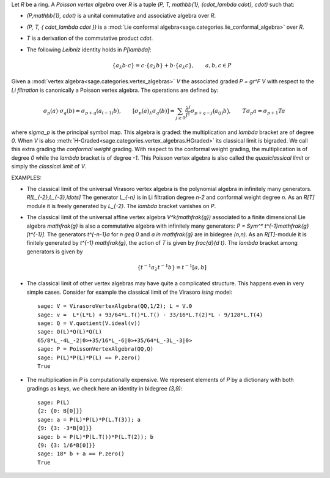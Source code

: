 Let `R` be a ring. A *Poisson vertex algebra* over `R` is a tuple `(P, T,
\mathbb{1}, \{\cdot_\lambda \cdot\}, \cdot)` such that:

- `(P,\mathbb{1}, \cdot)` is a unital commutative and associative algebra
  over `R`.
- `(P, T, \{ \cdot_\lambda \cdot \})` is a
  :mod:`Lie conformal algebra<sage.categories.lie_conformal_algebra>`
  over `R`.
- `T` is a derivation of the commutative product `\cdot`.
- The following *Leibniz* identity holds in `P[\lambda]`:

    .. MATH::

        \{a_\lambda b\cdot c\} = c \cdot \{a_\lambda b\}  + b \cdot
        \{a_\lambda c\}, \qquad a,b,c \in P

Given a :mod:`vertex algebra<sage.categories.vertex_algebras>` `V` the
associated graded `P = gr^F V` with respect to the
*Li filtration*
is canonically a Poisson vertex algebra. The operations are defined by:

.. MATH::

    \sigma_p(a) \cdot \sigma_q(b) = \sigma_{p+q} (a_{(-1)} b), \qquad
    [\sigma_p(a)_\lambda \sigma_q(b)] = \sum_{j \geq 0}
    \frac{\lambda^j}{j!} \sigma_{p+q-j} \bigl( a_{(j)} b \bigr), \qquad
    T \sigma_p a = \sigma_{p+1} Ta

where `\sigma_p` is the principal symbol map. This algebra is graded: the
multiplication and `\lambda` bracket are of degree `0`.  When `V` is also
:meth:`H-Graded<sage.categories.vertex_algebras.HGraded>` its classical limit is
bigraded. We call this extra grading the *conformal weight* grading. With
respect to the conformal weight grading, the multiplication is of degree `0`
while the `\lambda` bracket is of degree `-1`. This
Poisson vertex algebra is also called the *quasiclassical limit* or simply the
*classical limit* of `V`.

EXAMPLES:

- The classical limit of the universal Virasoro vertex algebra is the
  polynomial algebra in infinitely many generators. `R[L_{-2},L_{-3},\ldots]`
  The generator `L_{-n}` is in Li filtration degree `n-2` and conformal
  weight degree `n`. As an `R[T]` module it is freely generated by `L_{-2}`.
  The `\lambda` bracket vanishes on `P`.

- The classical limit of the universal affine vertex algebra
  `V^k(\mathfrak{g})` associated to a finite dimensional Lie algebra
  `\mathfrak{g}` is also a commutative algebra with infinitely many
  generators: `P = Sym^* t^{-1}\mathfrak{g}[t^{-1}]`. The generators
  `t^{-n-1}a` for `n \geq 0` and `a \in \mathfrak{g}` are in bidegree
  `(n,n)`.  As an `R[T]`-module it
  is finitely generated by `t^{-1} \mathfrak{g}`, the action of `T` is given
  by `\frac{d}{d t}`. The `\lambda` bracket among generators is given by

  .. MATH::

        \left\{t^{-1}a_\lambda t^{-1}b \right\} = t^{-1}[a,b]

- The classical limit of other vertex algebras may have quite a complicated
  structure. This happens even in very simple cases. Consider for example the
  classical limit of the Virasoro *ising* model::

    sage: V = VirasoroVertexAlgebra(QQ,1/2); L = V.0
    sage: v =  L*(L*L) + 93/64*L.T()*L.T() - 33/16*L.T(2)*L - 9/128*L.T(4)
    sage: Q = V.quotient(V.ideal(v))
    sage: Q(L)*Q(L)*Q(L)
    65/8*L_-4L_-2|0>+35/16*L_-6|0>+35/64*L_-3L_-3|0>
    sage: P = PoissonVertexAlgebra(QQ,Q)
    sage: P(L)*P(L)*P(L) == P.zero()
    True

- The multiplication in `P` is computationally expensive. We represent elements of
  `P` by a dictionary with both gradings as keys, we check here an identity in
  bidegree `(3,9)`::

    sage: P(L)
    {2: {0: B[0]}}
    sage: a = P(L)*P(L)*P(L.T(3)); a
    {9: {3: -3*B[0]}}
    sage: b = P(L)*P(L.T())*P(L.T(2)); b
    {9: {3: 1/6*B[0]}}
    sage: 18* b + a == P.zero()
    True

